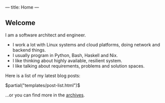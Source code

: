 ---
title: Home
---

** Welcome

I am a software architect and engineer.
+ I work a lot with Linux systems and cloud platforms, doing network and backend things.
+ I usually program in Python, Bash, Haskell and Nix.
+ I like thinking about highly available, resilient system.
+ I like talking about requirements, problems and solution spaces.

Here is a list of my latest blog posts:

$partial("templates/post-list.html")$

…or you can find more in the [[/archive.html][archives]].
